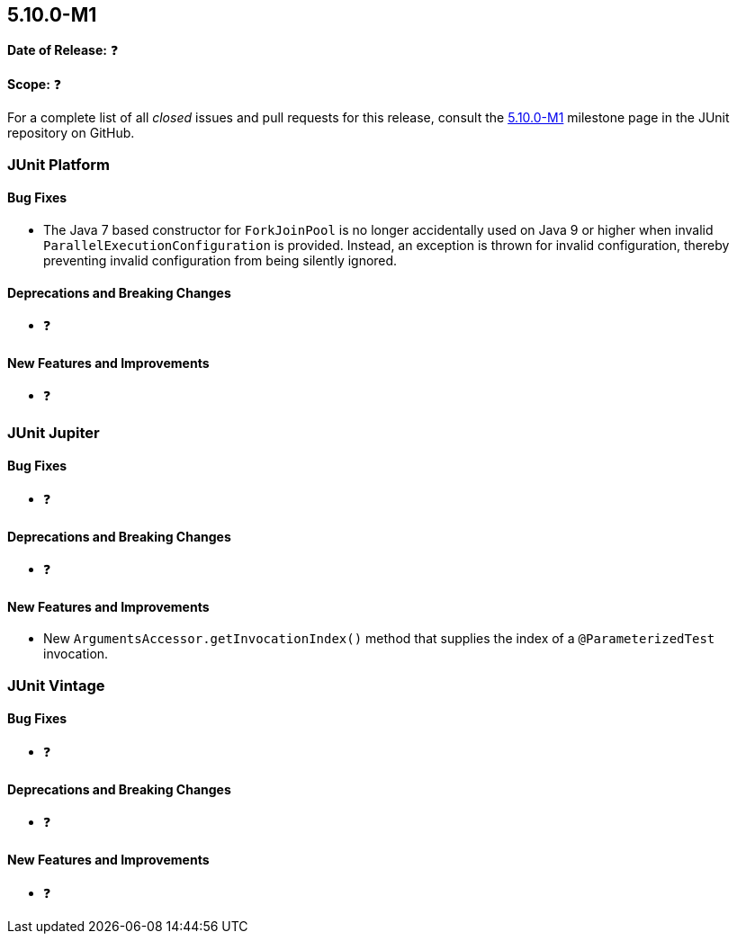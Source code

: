 [[release-notes-5.10.0-M1]]
== 5.10.0-M1

*Date of Release:* ❓

*Scope:* ❓

For a complete list of all _closed_ issues and pull requests for this release, consult the
link:{junit5-repo}+/milestone/65?closed=1+[5.10.0-M1] milestone page in the JUnit
repository on GitHub.


[[release-notes-5.10.0-M1-junit-platform]]
=== JUnit Platform

==== Bug Fixes

* The Java 7 based constructor for `ForkJoinPool` is no longer accidentally used on Java 9
  or higher when invalid `ParallelExecutionConfiguration` is provided. Instead, an
  exception is thrown for invalid configuration, thereby preventing invalid configuration
  from being silently ignored.

==== Deprecations and Breaking Changes

* ❓

==== New Features and Improvements

* ❓


[[release-notes-5.10.0-M1-junit-jupiter]]
=== JUnit Jupiter

==== Bug Fixes

* ❓

==== Deprecations and Breaking Changes

* ❓

==== New Features and Improvements

* New `ArgumentsAccessor.getInvocationIndex()` method that supplies the index of a
  `@ParameterizedTest` invocation.


[[release-notes-5.10.0-M1-junit-vintage]]
=== JUnit Vintage

==== Bug Fixes

* ❓

==== Deprecations and Breaking Changes

* ❓

==== New Features and Improvements

* ❓
